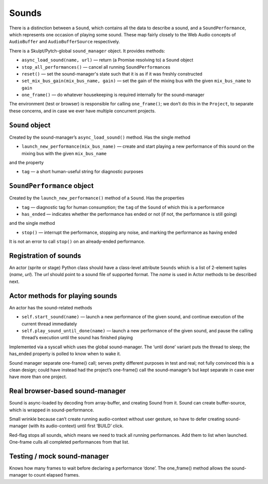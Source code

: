 Sounds
------

There is a distinction between a ``Sound``, which contains all the data
to describe a sound, and a ``SoundPerformance``, which represents one
occasion of playing some sound. These map fairly closely to the Web
Audio concepts of ``AudioBuffer`` and ``AudioBufferSource``
respectively.

There is a Skulpt/Pytch-global ``sound_manager`` object. It provides
methods:

-  ``async_load_sound(name, url)`` — return (a Promise resolving to) a
   ``Sound`` object

-  ``stop_all_performances()`` — cancel all running
   ``SoundPerformance``\ s

-  ``reset()`` — set the sound-manager's state such that it is as if it
   was freshly constructed

-  ``set_mix_bus_gain(mix_bus_name, gain)`` — set the gain of the
   mixing bus with the given ``mix_bus_name`` to ``gain``

-  ``one_frame()`` — do whatever housekeeping is required internally for
   the sound-manager

The environment (test or browser) is responsible for calling
``one_frame()``; we don’t do this in the ``Project``, to separate these
concerns, and in case we ever have multiple concurrent projects.

``Sound`` object
~~~~~~~~~~~~~~~~

Created by the sound-manager’s ``async_load_sound()`` method. Has the
single method

-  ``launch_new_performance(mix_bus_name)`` — create and start playing
   a new performance of this sound on the mixing bus with the given
   ``mix_bus_name``

and the property

-  ``tag`` — a short human-useful string for diagnostic purposes

``SoundPerformance`` object
~~~~~~~~~~~~~~~~~~~~~~~~~~~

Created by the ``launch_new_performance()`` method of a ``Sound``. Has
the properties

-  ``tag`` — diagnostic tag for human consumption; the ``tag`` of the
   ``Sound`` of which this is a performance

-  ``has_ended`` — indicates whether the performance has ended or not
   (if not, the performance is still going)

and the single method

-  ``stop()`` — interrupt the performance, stopping any noise, and
   marking the performance as having ended

It is not an error to call ``stop()`` on an already-ended performance.

Registration of sounds
~~~~~~~~~~~~~~~~~~~~~~

An actor (sprite or stage) Python class should have a class-level
attribute ``Sounds`` which is a list of 2-element tuples (*name*,
*url*). The *url* should point to a sound file of supported format. The
*name* is used in Actor methods to be described next.

Actor methods for playing sounds
~~~~~~~~~~~~~~~~~~~~~~~~~~~~~~~~

An actor has the sound-related methods

-  ``self.start_sound(name)`` — launch a new performance of the given
   sound, and continue execution of the current thread immediately

-  ``self.play_sound_until_done(name)`` — launch a new performance of
   the given sound, and pause the calling thread’s execution until the
   sound has finished playing

Implemented via a syscall which uses the global sound-manager. The
‘until done’ variant puts the thread to sleep; the has_ended property is
polled to know when to wake it.

Sound manager separate one-frame() call; serves pretty different
purposes in test and real; not fully convinced this is a clean design;
could have instead had the project’s one-frame() call the
sound-manager’s but kept separate in case ever have more than one
project.

Real browser-based sound-manager
~~~~~~~~~~~~~~~~~~~~~~~~~~~~~~~~

Sound is async-loaded by decoding from array-buffer, and creating Sound
from it. Sound can create buffer-source, which is wrapped in
sound-performance.

Small wrinkle because can’t create running audio-context without user
gesture, so have to defer creating sound-manager (with its
audio-context) until first ‘BUILD’ click.

Red-flag stops all sounds, which means we need to track all running
performances. Add them to list when launched. One-frame culls all
completed performances from that list.

Testing / mock sound-manager
~~~~~~~~~~~~~~~~~~~~~~~~~~~~

Knows how many frames to wait before declaring a performance ‘done’. The
one_frame() method allows the sound-manager to count elapsed frames.
